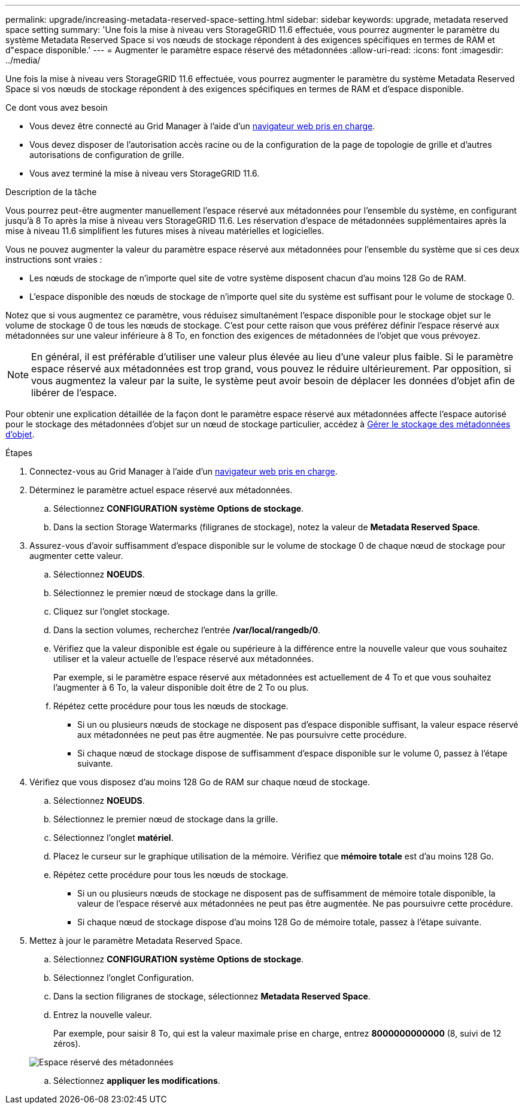 ---
permalink: upgrade/increasing-metadata-reserved-space-setting.html 
sidebar: sidebar 
keywords: upgrade, metadata reserved space setting 
summary: 'Une fois la mise à niveau vers StorageGRID 11.6 effectuée, vous pourrez augmenter le paramètre du système Metadata Reserved Space si vos nœuds de stockage répondent à des exigences spécifiques en termes de RAM et d"espace disponible.' 
---
= Augmenter le paramètre espace réservé des métadonnées
:allow-uri-read: 
:icons: font
:imagesdir: ../media/


[role="lead"]
Une fois la mise à niveau vers StorageGRID 11.6 effectuée, vous pourrez augmenter le paramètre du système Metadata Reserved Space si vos nœuds de stockage répondent à des exigences spécifiques en termes de RAM et d'espace disponible.

.Ce dont vous avez besoin
* Vous devez être connecté au Grid Manager à l'aide d'un xref:../admin/web-browser-requirements.adoc[navigateur web pris en charge].
* Vous devez disposer de l'autorisation accès racine ou de la configuration de la page de topologie de grille et d'autres autorisations de configuration de grille.
* Vous avez terminé la mise à niveau vers StorageGRID 11.6.


.Description de la tâche
Vous pourrez peut-être augmenter manuellement l'espace réservé aux métadonnées pour l'ensemble du système, en configurant jusqu'à 8 To après la mise à niveau vers StorageGRID 11.6. Les réservation d'espace de métadonnées supplémentaires après la mise à niveau 11.6 simplifient les futures mises à niveau matérielles et logicielles.

Vous ne pouvez augmenter la valeur du paramètre espace réservé aux métadonnées pour l'ensemble du système que si ces deux instructions sont vraies :

* Les nœuds de stockage de n'importe quel site de votre système disposent chacun d'au moins 128 Go de RAM.
* L'espace disponible des nœuds de stockage de n'importe quel site du système est suffisant pour le volume de stockage 0.


Notez que si vous augmentez ce paramètre, vous réduisez simultanément l'espace disponible pour le stockage objet sur le volume de stockage 0 de tous les nœuds de stockage. C'est pour cette raison que vous préférez définir l'espace réservé aux métadonnées sur une valeur inférieure à 8 To, en fonction des exigences de métadonnées de l'objet que vous prévoyez.


NOTE: En général, il est préférable d'utiliser une valeur plus élevée au lieu d'une valeur plus faible. Si le paramètre espace réservé aux métadonnées est trop grand, vous pouvez le réduire ultérieurement. Par opposition, si vous augmentez la valeur par la suite, le système peut avoir besoin de déplacer les données d'objet afin de libérer de l'espace.

Pour obtenir une explication détaillée de la façon dont le paramètre espace réservé aux métadonnées affecte l'espace autorisé pour le stockage des métadonnées d'objet sur un nœud de stockage particulier, accédez à xref:../admin/managing-object-metadata-storage.adoc[Gérer le stockage des métadonnées d'objet].

.Étapes
. Connectez-vous au Grid Manager à l'aide d'un xref:../admin/web-browser-requirements.adoc[navigateur web pris en charge].
. Déterminez le paramètre actuel espace réservé aux métadonnées.
+
.. Sélectionnez *CONFIGURATION* *système* *Options de stockage*.
.. Dans la section Storage Watermarks (filigranes de stockage), notez la valeur de *Metadata Reserved Space*.


. Assurez-vous d'avoir suffisamment d'espace disponible sur le volume de stockage 0 de chaque nœud de stockage pour augmenter cette valeur.
+
.. Sélectionnez *NOEUDS*.
.. Sélectionnez le premier nœud de stockage dans la grille.
.. Cliquez sur l'onglet stockage.
.. Dans la section volumes, recherchez l'entrée */var/local/rangedb/0*.
.. Vérifiez que la valeur disponible est égale ou supérieure à la différence entre la nouvelle valeur que vous souhaitez utiliser et la valeur actuelle de l'espace réservé aux métadonnées.
+
Par exemple, si le paramètre espace réservé aux métadonnées est actuellement de 4 To et que vous souhaitez l'augmenter à 6 To, la valeur disponible doit être de 2 To ou plus.

.. Répétez cette procédure pour tous les nœuds de stockage.
+
*** Si un ou plusieurs nœuds de stockage ne disposent pas d'espace disponible suffisant, la valeur espace réservé aux métadonnées ne peut pas être augmentée. Ne pas poursuivre cette procédure.
*** Si chaque nœud de stockage dispose de suffisamment d'espace disponible sur le volume 0, passez à l'étape suivante.




. Vérifiez que vous disposez d'au moins 128 Go de RAM sur chaque nœud de stockage.
+
.. Sélectionnez *NOEUDS*.
.. Sélectionnez le premier nœud de stockage dans la grille.
.. Sélectionnez l'onglet *matériel*.
.. Placez le curseur sur le graphique utilisation de la mémoire. Vérifiez que *mémoire totale* est d'au moins 128 Go.
.. Répétez cette procédure pour tous les nœuds de stockage.
+
*** Si un ou plusieurs nœuds de stockage ne disposent pas de suffisamment de mémoire totale disponible, la valeur de l'espace réservé aux métadonnées ne peut pas être augmentée. Ne pas poursuivre cette procédure.
*** Si chaque nœud de stockage dispose d'au moins 128 Go de mémoire totale, passez à l'étape suivante.




. Mettez à jour le paramètre Metadata Reserved Space.
+
.. Sélectionnez *CONFIGURATION* *système* *Options de stockage*.
.. Sélectionnez l'onglet Configuration.
.. Dans la section filigranes de stockage, sélectionnez *Metadata Reserved Space*.
.. Entrez la nouvelle valeur.
+
Par exemple, pour saisir 8 To, qui est la valeur maximale prise en charge, entrez *8000000000000* (8, suivi de 12 zéros).

+
image::../media/metadata_reserved_space.png[Espace réservé des métadonnées]

.. Sélectionnez *appliquer les modifications*.



